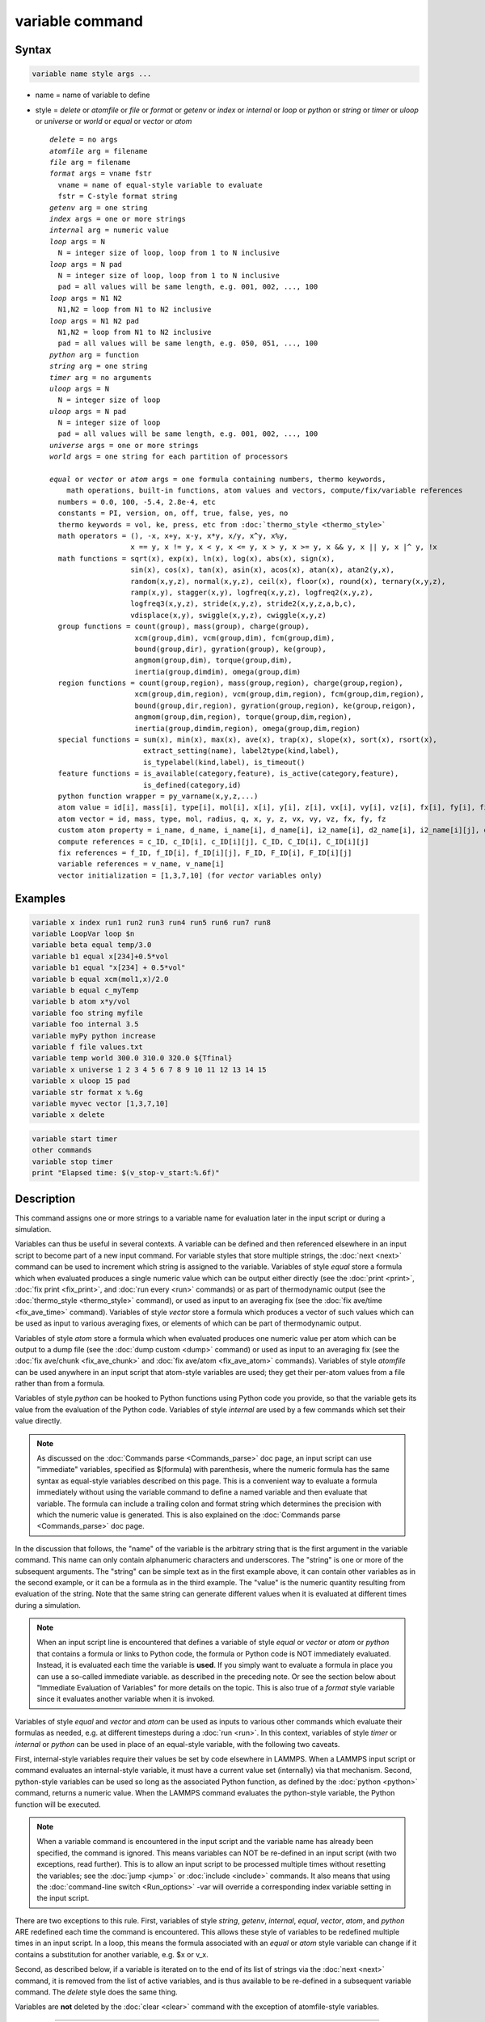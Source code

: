 .. index:: variable

variable command
================

Syntax
""""""

.. code-block:: LAMMPS

   variable name style args ...

* name = name of variable to define
* style = *delete* or *atomfile* or *file* or *format* or *getenv* or *index* or *internal* or *loop* or *python* or *string* or *timer* or *uloop* or *universe* or *world* or *equal* or *vector* or *atom*

  .. parsed-literal::

       *delete* = no args
       *atomfile* arg = filename
       *file* arg = filename
       *format* args = vname fstr
         vname = name of equal-style variable to evaluate
         fstr = C-style format string
       *getenv* arg = one string
       *index* args = one or more strings
       *internal* arg = numeric value
       *loop* args = N
         N = integer size of loop, loop from 1 to N inclusive
       *loop* args = N pad
         N = integer size of loop, loop from 1 to N inclusive
         pad = all values will be same length, e.g. 001, 002, ..., 100
       *loop* args = N1 N2
         N1,N2 = loop from N1 to N2 inclusive
       *loop* args = N1 N2 pad
         N1,N2 = loop from N1 to N2 inclusive
         pad = all values will be same length, e.g. 050, 051, ..., 100
       *python* arg = function
       *string* arg = one string
       *timer* arg = no arguments
       *uloop* args = N
         N = integer size of loop
       *uloop* args = N pad
         N = integer size of loop
         pad = all values will be same length, e.g. 001, 002, ..., 100
       *universe* args = one or more strings
       *world* args = one string for each partition of processors

       *equal* or *vector* or *atom* args = one formula containing numbers, thermo keywords,
           math operations, built-in functions, atom values and vectors, compute/fix/variable references
         numbers = 0.0, 100, -5.4, 2.8e-4, etc
         constants = PI, version, on, off, true, false, yes, no
         thermo keywords = vol, ke, press, etc from :doc:`thermo_style <thermo_style>`
         math operators = (), -x, x+y, x-y, x\*y, x/y, x\^y, x%y,
                          x == y, x != y, x < y, x <= y, x > y, x >= y, x && y, x \|\| y, x \|\^ y, !x
         math functions = sqrt(x), exp(x), ln(x), log(x), abs(x), sign(x),
                          sin(x), cos(x), tan(x), asin(x), acos(x), atan(x), atan2(y,x),
                          random(x,y,z), normal(x,y,z), ceil(x), floor(x), round(x), ternary(x,y,z),
                          ramp(x,y), stagger(x,y), logfreq(x,y,z), logfreq2(x,y,z),
                          logfreq3(x,y,z), stride(x,y,z), stride2(x,y,z,a,b,c),
                          vdisplace(x,y), swiggle(x,y,z), cwiggle(x,y,z)
         group functions = count(group), mass(group), charge(group),
                           xcm(group,dim), vcm(group,dim), fcm(group,dim),
                           bound(group,dir), gyration(group), ke(group),
                           angmom(group,dim), torque(group,dim),
                           inertia(group,dimdim), omega(group,dim)
         region functions = count(group,region), mass(group,region), charge(group,region),
                           xcm(group,dim,region), vcm(group,dim,region), fcm(group,dim,region),
                           bound(group,dir,region), gyration(group,region), ke(group,reigon),
                           angmom(group,dim,region), torque(group,dim,region),
                           inertia(group,dimdim,region), omega(group,dim,region)
         special functions = sum(x), min(x), max(x), ave(x), trap(x), slope(x), sort(x), rsort(x), \                                  gmask(x), rmask(x), grmask(x,y), next(x), is_file(name), is_os(name),
                             extract_setting(name), label2type(kind,label),
                             is_typelabel(kind,label), is_timeout()
         feature functions = is_available(category,feature), is_active(category,feature),
                             is_defined(category,id)
         python function wrapper = py_varname(x,y,z,...)
         atom value = id[i], mass[i], type[i], mol[i], x[i], y[i], z[i], vx[i], vy[i], vz[i], fx[i], fy[i], fz[i], q[i]
         atom vector = id, mass, type, mol, radius, q, x, y, z, vx, vy, vz, fx, fy, fz
         custom atom property = i_name, d_name, i_name[i], d_name[i], i2_name[i], d2_name[i], i2_name[i][j], d2_name[i][j]
         compute references = c_ID, c_ID[i], c_ID[i][j], C_ID, C_ID[i], C_ID[i][j]
         fix references = f_ID, f_ID[i], f_ID[i][j], F_ID, F_ID[i], F_ID[i][j]
         variable references = v_name, v_name[i]
         vector initialization = [1,3,7,10] (for *vector* variables only)

Examples
""""""""

.. code-block:: LAMMPS

   variable x index run1 run2 run3 run4 run5 run6 run7 run8
   variable LoopVar loop $n
   variable beta equal temp/3.0
   variable b1 equal x[234]+0.5*vol
   variable b1 equal "x[234] + 0.5*vol"
   variable b equal xcm(mol1,x)/2.0
   variable b equal c_myTemp
   variable b atom x*y/vol
   variable foo string myfile
   variable foo internal 3.5
   variable myPy python increase
   variable f file values.txt
   variable temp world 300.0 310.0 320.0 ${Tfinal}
   variable x universe 1 2 3 4 5 6 7 8 9 10 11 12 13 14 15
   variable x uloop 15 pad
   variable str format x %.6g
   variable myvec vector [1,3,7,10]
   variable x delete

.. code-block:: LAMMPS

   variable start timer
   other commands
   variable stop timer
   print "Elapsed time: $(v_stop-v_start:%.6f)"

Description
"""""""""""

This command assigns one or more strings to a variable name for
evaluation later in the input script or during a simulation.

Variables can thus be useful in several contexts.  A variable can be
defined and then referenced elsewhere in an input script to become
part of a new input command.  For variable styles that store multiple
strings, the :doc:`next <next>` command can be used to increment which
string is assigned to the variable.  Variables of style *equal* store
a formula which when evaluated produces a single numeric value which
can be output either directly (see the :doc:`print <print>`, :doc:`fix
print <fix_print>`, and :doc:`run every <run>` commands) or as part of
thermodynamic output (see the :doc:`thermo_style <thermo_style>`
command), or used as input to an averaging fix (see the :doc:`fix
ave/time <fix_ave_time>` command).  Variables of style *vector* store
a formula which produces a vector of such values which can be used as
input to various averaging fixes, or elements of which can be part of
thermodynamic output.

Variables of style *atom* store a formula which when evaluated
produces one numeric value per atom which can be output to a dump file
(see the :doc:`dump custom <dump>` command) or used as input to an
averaging fix (see the :doc:`fix ave/chunk <fix_ave_chunk>` and
:doc:`fix ave/atom <fix_ave_atom>` commands).  Variables of style
*atomfile* can be used anywhere in an input script that atom-style
variables are used; they get their per-atom values from a file rather
than from a formula.

Variables of style *python* can be hooked to Python functions using
Python code you provide, so that the variable gets its value from the
evaluation of the Python code.  Variables of style *internal* are used
by a few commands which set their value directly.

.. note::

   As discussed on the :doc:`Commands parse <Commands_parse>` doc
   page, an input script can use "immediate" variables, specified as
   $(formula) with parenthesis, where the numeric formula has the same
   syntax as equal-style variables described on this page.  This is a
   convenient way to evaluate a formula immediately without using the
   variable command to define a named variable and then evaluate that
   variable.  The formula can include a trailing colon and format
   string which determines the precision with which the numeric value
   is generated.  This is also explained on the :doc:`Commands parse
   <Commands_parse>` doc page.

In the discussion that follows, the "name" of the variable is the
arbitrary string that is the first argument in the variable command.
This name can only contain alphanumeric characters and underscores.
The "string" is one or more of the subsequent arguments.  The "string"
can be simple text as in the first example above, it can contain other
variables as in the second example, or it can be a formula as in the third
example.  The "value" is the numeric quantity resulting from
evaluation of the string.  Note that the same string can generate
different values when it is evaluated at different times during a
simulation.

.. note::

   When an input script line is encountered that defines a variable of
   style *equal* or *vector* or *atom* or *python* that contains a
   formula or links to Python code, the formula or Python code is NOT
   immediately evaluated.  Instead, it is evaluated each time the
   variable is **used**.  If you simply want to evaluate a formula in
   place you can use a so-called immediate variable. as described in
   the preceding note.  Or see the section below about "Immediate
   Evaluation of Variables" for more details on the topic.  This is
   also true of a *format* style variable since it evaluates another
   variable when it is invoked.

Variables of style *equal* and *vector* and *atom* can be used as
inputs to various other commands which evaluate their formulas as
needed, e.g. at different timesteps during a :doc:`run <run>`.  In
this context, variables of style *timer* or *internal* or *python* can
be used in place of an equal-style variable, with the following two
caveats.

First, internal-style variables require their values be set by code
elsewhere in LAMMPS.  When a LAMMPS input script or command evaluates
an internal-style variable, it must have a current value set
(internally) via that mechanism.  Second, python-style variables can
be used so long as the associated Python function, as defined by the
:doc:`python <python>` command, returns a numeric value.  When the
LAMMPS command evaluates the python-style variable, the Python
function will be executed.

.. note::

   When a variable command is encountered in the input script and
   the variable name has already been specified, the command is ignored.
   This means variables can NOT be re-defined in an input script (with
   two exceptions, read further).  This is to allow an input script to be
   processed multiple times without resetting the variables; see the
   :doc:`jump <jump>` or :doc:`include <include>` commands.  It also means
   that using the :doc:`command-line switch <Run_options>` -var will
   override a corresponding index variable setting in the input script.

There are two exceptions to this rule.  First, variables of style
*string*, *getenv*, *internal*, *equal*, *vector*, *atom*, and
*python* ARE redefined each time the command is encountered.  This
allows these style of variables to be redefined multiple times in an
input script.  In a loop, this means the formula associated with an
*equal* or *atom* style variable can change if it contains a
substitution for another variable, e.g. $x or v_x.

Second, as described below, if a variable is iterated on to the end of
its list of strings via the :doc:`next <next>` command, it is removed
from the list of active variables, and is thus available to be
re-defined in a subsequent variable command.  The *delete* style does
the same thing.

Variables are **not** deleted by the :doc:`clear <clear>` command with
the exception of atomfile-style variables.

----------

The :doc:`Commands parse <Commands_parse>` page explains how
occurrences of a variable name in an input script line are replaced by
the variable's string.  The variable name can be referenced as $x if
the name "x" is a single character, or as ${LoopVar} if the name
"LoopVar" is one or more characters.

As described below, for variable styles *index*, *loop*, *file*,
*universe*, and *uloop*, which string is assigned to a variable can be
incremented via the :doc:`next <next>` command.  When there are no more
strings to assign, the variable is exhausted and a flag is set that
causes the next :doc:`jump <jump>` command encountered in the input
script to be skipped.  This enables the construction of simple loops
in the input script that are iterated over and then exited from.

As explained above, an exhausted variable can be re-used in an input
script.  The *delete* style also removes the variable, the same as if
it were exhausted, allowing it to be redefined later in the input
script or when the input script is looped over.  This can be useful
when breaking out of a loop via the :doc:`if <if>` and :doc:`jump <jump>`
commands before the variable would become exhausted.  For example,

.. code-block:: LAMMPS

   label       loop
   variable    a loop 5
   print       "A = $a"
   if          "$a > 2" then "jump in.script break"
   next        a
   jump        in.script loop
   label       break
   variable    a delete

----------

The next sections describe in how all the various variable styles are
defined and what they store.  The styles are listed alphabetically,
except for the *equal* and *vector* and *atom* styles, which are
explained together after all the others.

Many of the styles store one or more strings.  Note that a single
string can contain spaces (multiple words), if it is enclosed in
quotes in the variable command.  When the variable is substituted for
in another input script command, its returned string will then be
interpreted as multiple arguments in the expanded command.

----------

For the *atomfile* style, a filename is provided which contains one or
more sets of values, to assign on a per-atom basis to the variable.
The format of the file is described below.

When an atomfile-style variable is defined, the file is opened and the
first set of per-atom values are read and stored with the variable.
This means the variable can then be evaluated as many times as desired
and will return those values.  There are two ways to cause the next
set of per-atom values from the file to be read: use the
:doc:`next <next>` command or the next() function in an atom-style
variable, as discussed below.  Unlike most variable styles, which
remain defined, atomfile-style variables are **deleted** during a
:doc:`clear <clear>` command.

The rules for formatting the file are as follows.  Each time a set of
per-atom values is read, a non-blank line is searched for in the file.
The file is read line by line but only up to 254 characters are used.
The rest are ignored.  A comment character "#" can be used anywhere
on a line and all text following and the "#" character are ignored;
text starting with the comment character is stripped.  Blank lines
are skipped.  The first non-blank line is expected to contain a single
integer number as the count *N* of per-atom lines to follow.  *N* can
be the total number of atoms in the system or less, indicating that data
for a subset is read.  The next N lines must consist of two numbers,
the atom-ID of the atom for which a value is set followed by a floating
point number with the value.  The atom-IDs may be listed in any order.

.. note::

   Every time a set of per-atom lines is read, the value of the atomfile
   variable for **all** atoms is first initialized to 0.0.  Thus values
   for atoms whose ID do not appear in the set in the file will remain
   at 0.0.

Below is a small example for the atomfile variable file format:

 .. parsed-literal::

   # first set
   4
   # atom-ID value
   3 1
   4 -4
   1 0.5
   2 -0.5

   # second set
   2

   2  1.0
   4 -1.0

----------

For the *file* style, a filename is provided which contains a list of
strings to assign to the variable, one per line.  The strings can be
numeric values if desired.  See the discussion of the next() function
below for equal-style variables, which will convert the string of a
file-style variable into a numeric value in a formula.

When a file-style variable is defined, the file is opened and the
string on the first line is read and stored with the variable.  This
means the variable can then be evaluated as many times as desired and
will return that string.  There are two ways to cause the next string
from the file to be read: use the :doc:`next <next>` command or the
next() function in an equal- or atom-style variable, as discussed
below.

The rules for formatting the file are as follows.  A comment character
"#" can be used anywhere on a line; text starting with the comment
character is stripped.  Blank lines are skipped.  The first "word" of
a non-blank line, delimited by white-space, is the "string" assigned
to the variable.

----------

For the *format* style, an equal-style or compatible variable is
specified along with a C-style format string, e.g. "%f" or "%.10g",
which must be appropriate for formatting a double-precision
floating-point value and may not have extra characters.  The default
format is "%.15g".  This variable style allows an equal-style variable
to be formatted precisely when it is evaluated.

Note that if you simply wish to print a variable value with desired
precision to the screen or logfile via the :doc:`print <print>` or
:doc:`fix print <fix_print>` commands, you can also do this by
specifying an "immediate" variable with a trailing colon and format
string, as part of the string argument of those commands.  This is
explained on the :doc:`Commands parse <Commands_parse>` doc page.

----------

For the *getenv* style, a single string is assigned to the variable
which should be the name of an environment variable.  When the
variable is evaluated, it returns the value of the environment
variable, or an empty string if it not defined.  This style of
variable can be used to adapt the behavior of LAMMPS input scripts via
environment variable settings, or to retrieve information that has
been previously stored with the :doc:`shell putenv <shell>` command.
Note that because environment variable settings are stored by the
operating systems, they persist even if the corresponding *getenv*
style variable is deleted, and also are set for sub-shells executed
by the :doc:`shell <shell>` command.

----------

For the *index* style, one or more strings are specified.  Initially,
the first string is assigned to the variable.  Each time a
:doc:`next <next>` command is used with the variable name, the next
string is assigned.  All processors assign the same string to the
variable.

Index-style variables with a single string value can also be set by
using the :doc:`command-line switch -var <Run_options>`.

----------

For the *internal* style a numeric value is provided.  This value will
be assigned to the variable until a LAMMPS command sets it to a new
value.  There are currently only two LAMMPS commands that require
*internal* variables as inputs, because they reset them:
:doc:`create_atoms <create_atoms>` and :doc:`fix controller
<fix_controller>`.  As mentioned above, an internal-style variable can
be used in place of an equal-style variable anywhere else in an input
script, e.g. as an argument to another command that allows for
equal-style variables.

----------

The *loop* style is identical to the *index* style except that the
strings are the integers from 1 to N inclusive, if only one argument N
is specified.  This allows generation of a long list of runs
(e.g. 1000) without having to list N strings in the input script.
Initially, the string "1" is assigned to the variable.  Each time a
:doc:`next <next>` command is used with the variable name, the next
string ("2", "3", etc) is assigned.  All processors assign the same
string to the variable.  The *loop* style can also be specified with
two arguments N1 and N2.  In this case the loop runs from N1 to N2
inclusive, and the string N1 is initially assigned to the variable.
N1 <= N2 and N2 >= 0 is required.

----------

For the *python* style a Python function name is provided.  This needs
to match a function name specified in a :doc:`python <python>` command
which returns a value to this variable as defined by its *return*
keyword.  For example these two commands would be self-consistent:

.. code-block:: LAMMPS

   variable foo python myMultiply
   python myMultiply return v_foo format f file funcs.py

The two commands can appear in either order so long as both are
specified before the Python function is invoked for the first time.

Each time the variable is evaluated, the associated Python function is
invoked, and the value it returns is also returned by the variable.
Since the Python function can use other LAMMPS variables as input, or
query interal LAMMPS quantities to perform its computation, this means
the variable can return a different value each time it is evaluated.

The type of value stored in the variable is determined by the *format*
keyword of the :doc:`python <python>` command.  It can be an integer
(i), floating point (f), or string (s) value.  As mentioned above, if
it is a numeric value (integer or floating point), then the
python-style variable can be used in place of an equal-style variable
anywhere in an input script, e.g. as an argument to another command
that allows for equal-style variables.

A python-style variable can also be used within the formula for an
equal-style or atom-style formula with the syntax
py_varname(arg1,arg2,...) as explained below for variable formulas.
When used in an atom-style formula, it can the variable can be invoked
once per atom using arguments specific to each atom.  The resulting
values in the atom-style variable can thus be calculated by Python
code.

----------

For the *string* style, a single string is assigned to the variable.
Two differences between this style and using the *index* style exist:
a variable with *string* style can be redefined, e.g. by another command later
in the input script, or if the script is read again in a loop. The other
difference is that *string* performs variable substitution even if the
string parameter is quoted.

----------

The *uloop* style is identical to the *universe* style except that the
strings are the integers from 1 to N.  This allows generation of long
list of runs (e.g. 1000) without having to list N strings in the input
script.

----------

For the *universe* style, one or more strings are specified.  There
must be at least as many strings as there are processor partitions or
"worlds".  LAMMPS can be run with multiple partitions via the
:doc:`-partition command-line switch <Run_options>`.  This variable
command initially assigns one string to each world.  When a
:doc:`next <next>` command is encountered using this variable, the first
processor partition to encounter it, is assigned the next available
string.  This continues until all the variable strings are consumed.
Thus, this command can be used to run 50 simulations on 8 processor
partitions.  The simulations will be run one after the other on
whatever partition becomes available, until they are all finished.
Universe-style variables are incremented using the files
"tmp.lammps.variable" and "tmp.lammps.variable.lock" which you will
see in your directory during such a LAMMPS run.

----------

For the *world* style, one or more strings are specified.  There must
be one string for each processor partition or "world".  LAMMPS can be
run with multiple partitions via the :doc:`-partition command-line
switch <Run_options>`.  This variable command assigns one string to
each world.  All processors in the world are assigned the same string.
The next command cannot be used with equal-style variables, since
there is only one value per world.  This style of variable is useful
when you wish to run different simulations on different partitions, or
when performing a parallel tempering simulation (see the :doc:`temper
<temper>` command), to assign different temperatures to different
partitions.

----------

For the *equal* and *vector* and *atom* styles, a single string is
specified which represents a formula that will be evaluated afresh
each time the variable is used.  If you want spaces in the string,
enclose it in double quotes so the parser will treat it as a single
argument.  For *equal*\ -style variables the formula computes a scalar
quantity, which becomes the value of the variable whenever it is
evaluated.  For *vector*\ -style variables the formula must compute a
vector of quantities, which becomes the value of the variable whenever
it is evaluated.  The calculated vector can be of length one, but it
cannot be a simple scalar value like that produced by an equal-style
compute.  I.e. the formula for a vector-style variable must have at
least one quantity in it that refers to a global vector produced by a
compute, fix, or other vector-style variable.  For *atom*\ -style
variables the formula computes one quantity for each atom whenever it
is evaluated.

Note that *equal*, *vector*, and *atom* variables can produce
different values at different stages of the input script or at
different times during a run.  For example, if an *equal* variable is
used in a :doc:`fix print <fix_print>` command, different values could
be printed each timestep it was invoked.  If you want a variable to be
evaluated immediately, so that the result is stored by the variable
instead of the string, see the section below on "Immediate Evaluation
of Variables".

The next command cannot be used with *equal* or *vector* or *atom*
style variables, since there is only one string.

The formula for an *equal*, *vector*, or *atom* variable can contain a
variety of quantities.  The syntax for each kind of quantity is
simple, but multiple quantities can be nested and combined in various
ways to build up formulas of arbitrary complexity.  For example, this
is a valid (though strange) variable formula:

.. code-block:: LAMMPS

   variable x equal "pe + c_MyTemp / vol^(1/3)"

Specifically, a formula can contain numbers, constants, thermo
keywords, math operators, math functions, group functions, region
functions, special functions, feature functions, python function
wrappers, atom values, atom vectors, custom atom properties, compute
references, fix references, and references to other variables.

+------------------------+------------------------------------------------------------------------------------------------------------------------------------------------------------------------------------------------------------------------------------------------------------------------------------------------------------------------------------------------------------+
| Number                 | 0.2, 100, 1.0e20, -15.4, etc                                                                                                                                                                                                                                                                                                                               |
+------------------------+------------------------------------------------------------------------------------------------------------------------------------------------------------------------------------------------------------------------------------------------------------------------------------------------------------------------------------------------------------+
| Constant               | PI, version, on, off, true, false, yes, no                                                                                                                                                                                                                                                                                                                 |
+------------------------+------------------------------------------------------------------------------------------------------------------------------------------------------------------------------------------------------------------------------------------------------------------------------------------------------------------------------------------------------------+
| Thermo keywords        | vol, pe, ebond, etc                                                                                                                                                                                                                                                                                                                                        |
+------------------------+------------------------------------------------------------------------------------------------------------------------------------------------------------------------------------------------------------------------------------------------------------------------------------------------------------------------------------------------------------+
| Math operators         | (), -x, x+y, x-y, x\*y, x/y, x\^y, x%y, x == y, x != y, x < y, x <= y, x > y, x >= y, x && y, x \|\| y, x \|\^ y, !x                                                                                                                                                                                                                                       |
+------------------------+------------------------------------------------------------------------------------------------------------------------------------------------------------------------------------------------------------------------------------------------------------------------------------------------------------------------------------------------------------+
| Math functions         | sqrt(x), exp(x), ln(x), log(x), abs(x), sign(x), sin(x), cos(x), tan(x), asin(x), acos(x), atan(x), atan2(y,x), random(x,y,z), normal(x,y,z), ceil(x), floor(x), round(x), ternary(x,y,z), ramp(x,y), stagger(x,y), logfreq(x,y,z), logfreq2(x,y,z), logfreq3(x,y,z), stride(x,y,z), stride2(x,y,z,a,b,c), vdisplace(x,y), swiggle(x,y,z), cwiggle(x,y,z)  |
+------------------------+------------------------------------------------------------------------------------------------------------------------------------------------------------------------------------------------------------------------------------------------------------------------------------------------------------------------------------------------------------+
| Group functions        | count(ID), mass(ID), charge(ID), xcm(ID,dim), vcm(ID,dim), fcm(ID,dim), bound(ID,dir), gyration(ID), ke(ID), angmom(ID,dim), torque(ID,dim), inertia(ID,dimdim), omega(ID,dim)                                                                                                                                                                             |
+------------------------+------------------------------------------------------------------------------------------------------------------------------------------------------------------------------------------------------------------------------------------------------------------------------------------------------------------------------------------------------------+
| Region functions       | count(ID,IDR), mass(ID,IDR), charge(ID,IDR), xcm(ID,dim,IDR), vcm(ID,dim,IDR), fcm(ID,dim,IDR), bound(ID,dir,IDR), gyration(ID,IDR), ke(ID,IDR), angmom(ID,dim,IDR), torque(ID,dim,IDR), inertia(ID,dimdim,IDR), omega(ID,dim,IDR)                                                                                                                         |
+------------------------+------------------------------------------------------------------------------------------------------------------------------------------------------------------------------------------------------------------------------------------------------------------------------------------------------------------------------------------------------------+
| Special functions      | sum(x), min(x), max(x), ave(x), trap(x), slope(x), sort(x), rsort(x), gmask(x), rmask(x), grmask(x,y), next(x), is_file(name), is_os(name), extract_setting(name), label2type(kind,label), is_typelabel(kind,label), is_timeout()                                                                                                                          |
+------------------------+------------------------------------------------------------------------------------------------------------------------------------------------------------------------------------------------------------------------------------------------------------------------------------------------------------------------------------------------------------+
| Feature functions      | is_available(category,feature), is_active(category,feature), is_defined(category,id)                                                                                                                                                                                                                                                                       |
+------------------------+------------------------------------------------------------------------------------------------------------------------------------------------------------------------------------------------------------------------------------------------------------------------------------------------------------------------------------------------------------+
| Python func wrappers   | py_varname(x,y,z,...)                                                                                                                                                                                                                                                                                                                                      |
+------------------------+------------------------------------------------------------------------------------------------------------------------------------------------------------------------------------------------------------------------------------------------------------------------------------------------------------------------------------------------------------+
| Atom values            | id[i], mass[i], type[i], mol[i], x[i], y[i], z[i], vx[i], vy[i], vz[i], fx[i], fy[i], fz[i], q[i]                                                                                                                                                                                                                                                          |
+------------------------+------------------------------------------------------------------------------------------------------------------------------------------------------------------------------------------------------------------------------------------------------------------------------------------------------------------------------------------------------------+
| Atom vectors           | id, mass, type, mol, x, y, z, vx, vy, vz, fx, fy, fz, q                                                                                                                                                                                                                                                                                                    |
+------------------------+------------------------------------------------------------------------------------------------------------------------------------------------------------------------------------------------------------------------------------------------------------------------------------------------------------------------------------------------------------+
| Custom atom properties | i_name, d_name, i_name[i], d_name[i], i2_name[i], d2_name[i], i2_name[i][j], d_name[i][j]                                                                                                                                                                                                                                                                  |
+------------------------+------------------------------------------------------------------------------------------------------------------------------------------------------------------------------------------------------------------------------------------------------------------------------------------------------------------------------------------------------------+
| Compute references     | c_ID, c_ID[i], c_ID[i][j], C_ID, C_ID[i]                                                                                                                                                                                                                                                                                                                   |
+------------------------+------------------------------------------------------------------------------------------------------------------------------------------------------------------------------------------------------------------------------------------------------------------------------------------------------------------------------------------------------------+
| Fix references         | f_ID, f_ID[i], f_ID[i][j], F_ID, F_ID[i]                                                                                                                                                                                                                                                                                                                   |
+------------------------+------------------------------------------------------------------------------------------------------------------------------------------------------------------------------------------------------------------------------------------------------------------------------------------------------------------------------------------------------------+
| Other variables        | v_name, v_name[i]                                                                                                                                                                                                                                                                                                                                          |
+------------------------+------------------------------------------------------------------------------------------------------------------------------------------------------------------------------------------------------------------------------------------------------------------------------------------------------------------------------------------------------------+

Most of the formula elements produce a scalar value.  Some produce a
global or per-atom vector of values.  Global vectors can be produced
by computes or fixes or by other vector-style variables.  Per-atom
vectors are produced by atom vectors, computes or fixes which output a
per-atom vector or array, and variables that are atom-style variables.
Math functions that operate on scalar values produce a scalar value;
math function that operate on global or per-atom vectors do so
element-by-element and produce a global or per-atom vector.

A formula for equal-style variables cannot use any formula element
that produces a global or per-atom vector.  A formula for a
vector-style variable can use formula elements that produce either a
scalar value or a global vector value, but cannot use a formula
element that produces a per-atom vector.  A formula for an atom-style
variable can use formula elements that produce either a scalar value
or a per-atom vector, but not one that produces a global vector.

Atom-style variables are evaluated by other commands that define a
:doc:`group <group>` on which they operate, e.g. a :doc:`dump <dump>`
or :doc:`compute <compute>` or :doc:`fix <fix>` command.  When they
invoke the atom-style variable, only atoms in the group are included
in the formula evaluation.  The variable evaluates to 0.0 for atoms
not in the group.

----------

Numbers, constants, and thermo keywords
---------------------------------------

Numbers can contain digits, scientific notation
(3.0e20,3.0e-20,3.0E20,3.0E-20), and leading minus signs.

Constants are set at compile time and cannot be changed. *PI* will
return the number 3.14159265358979323846; *on*, *true* or *yes* will
return 1.0; *off*, *false* or *no* will return 0.0; *version* will
return a numeric version code of the current LAMMPS version (e.g.
version 2 Sep 2015 will return the number 20150902). The corresponding
value for newer versions of LAMMPS will be larger, for older versions
of LAMMPS will be smaller. This can be used to have input scripts
adapt automatically to LAMMPS versions, when non-backwards compatible
syntax changes are introduced. Here is an illustrative example (which
will not work, since the *version* has been introduced more recently):

.. code-block:: LAMMPS

   if $(version<20140513) then "communicate vel yes" else "comm_modify vel yes"

The thermo keywords allowed in a formula are those defined by the
:doc:`thermo_style custom <thermo_style>` command.  Thermo keywords
that require a :doc:`compute <compute>` to calculate their values such
as "temp" or "press", use computes stored and invoked by the
:doc:`thermo_style <thermo_style>` command.  This means that you can
only use those keywords in a variable if the style you are using with
the thermo_style command (and the thermo keywords associated with that
style) also define and use the needed compute.  Note that some thermo
keywords use a compute indirectly to calculate their value (e.g. the
enthalpy keyword uses temp, pe, and pressure).  If a variable is
evaluated directly in an input script (not during a run), then the
values accessed by the thermo keyword must be current.  See the
discussion below about "Variable Accuracy".

----------

Math Operators
--------------

Math operators are written in the usual way, where the "x" and "y" in
the examples can themselves be arbitrarily complex formulas, as in the
examples above.  In this syntax, "x" and "y" can be scalar values or
per-atom vectors.  For example, "ke/natoms" is the division of two
scalars, where "vy+vz" is the element-by-element sum of two per-atom
vectors of y and z velocities.

Operators are evaluated left to right and have the usual C-style
precedence: unary minus and unary logical NOT operator "!" have the
highest precedence, exponentiation "\^" is next; multiplication and
division and the modulo operator "%" are next; addition and
subtraction are next; the 4 relational operators "<", "<=", ">", and
">=" are next; the two remaining relational operators "==" and "!="
are next; then the logical AND operator "&&"; and finally the logical
OR operator "||" and logical XOR (exclusive or) operator "\|^" have the
lowest precedence.  Parenthesis can be used to group one or more
portions of a formula and/or enforce a different order of evaluation
than what would occur with the default precedence.

.. note::

   Because a unary minus is higher precedence than exponentiation,
   the formula "-2\^2" will evaluate to 4, not -4.  This convention is
   compatible with some programming languages, but not others.  As
   mentioned, this behavior can be easily overridden with parenthesis;
   the formula "-(2\^2)" will evaluate to -4.

The 6 relational operators return either a 1.0 or 0.0 depending on
whether the relationship between x and y is TRUE or FALSE.  For
example the expression x<10.0 in an atom-style variable formula will
return 1.0 for all atoms whose x-coordinate is less than 10.0, and 0.0
for the others.  The logical AND operator will return 1.0 if both its
arguments are non-zero, else it returns 0.0.  The logical OR operator
will return 1.0 if either of its arguments is non-zero, else it
returns 0.0.  The logical XOR operator will return 1.0 if one of its
arguments is zero and the other non-zero, else it returns 0.0.  The
logical NOT operator returns 1.0 if its argument is 0.0, else it
returns 0.0.

These relational and logical operators can be used as a masking or
selection operation in a formula.  For example, the number of atoms
whose properties satisfy one or more criteria could be calculated by
taking the returned per-atom vector of ones and zeroes and passing it
to the :doc:`compute reduce <compute_reduce>` command.

----------

Math Functions
--------------

Math functions are specified as keywords followed by one or more
parenthesized arguments "x", "y", "z", each of which can themselves be
arbitrarily complex formulas.  In this syntax, the arguments can
represent scalar values or global vectors or per-atom vectors.  In the
latter case, the math operation is performed on each element of the
vector.  For example, "sqrt(natoms)" is the sqrt() of a scalar, where
"sqrt(y\*z)" yields a per-atom vector with each element being the
sqrt() of the product of one atom's y and z coordinates.

Most of the math functions perform obvious operations.  The ln() is
the natural log; log() is the base 10 log.

.. versionadded:: 4Feb2025

The sign(x) function returns 1.0 if the value is greater than or equal
to 0.0, and -1.0 otherwise.

The random(x,y,z) function takes 3 arguments: x = lo, y = hi, and z =
seed.  It generates a uniform random number between lo and hi.  The
normal(x,y,z) function also takes 3 arguments: x = mu, y = sigma, and
z = seed.  It generates a Gaussian variate centered on mu with
variance sigma\^2.  In both cases the seed is used the first time the
internal random number generator is invoked, to initialize it.  For
equal-style and vector-style variables, every processor uses the same
seed so that they each generate the same sequence of random numbers.
For atom-style variables, a unique seed is created for each processor,
based on the specified seed.  This effectively generates a different
random number for each atom being looped over in the atom-style
variable.

.. note::

   Internally, there is just one random number generator for all
   equal-style and vector-style variables and another one for all
   atom-style variables.  If you define multiple variables (of each
   style) which use the random() or normal() math functions, then the
   internal random number generators will only be initialized once, which
   means only one of the specified seeds will determine the sequence of
   generated random numbers.

The ceil(), floor(), and round() functions are those in the C math
library.  Ceil() is the smallest integer not less than its argument.
Floor() if the largest integer not greater than its argument.  Round()
is the nearest integer to its argument.

.. versionadded:: 7Feb2024

The ternary(x,y,z) function is the equivalent of the ternary operator
(? and :) in C or C++.  It takes 3 arguments.  The first argument is a
conditional.  The result of the function is y if x evaluates to true
(non-zero).  The result is z if x evaluates to false (zero).

The ramp(x,y) function uses the current timestep to generate a value
linearly interpolated between the specified x,y values over the course
of a run, according to this formula:

.. parsed-literal::

   value = x + (y-x) \* (timestep-startstep) / (stopstep-startstep)

The run begins on startstep and ends on stopstep.  Startstep and
stopstep can span multiple runs, using the *start* and *stop* keywords
of the :doc:`run <run>` command.  See the :doc:`run <run>` command for
details of how to do this.  If called in between runs or during a
:doc:`run 0 <run>` command, the ramp(x,y) function will return the
value of x.

The stagger(x,y) function uses the current timestep to generate a new
timestep.  X,y > 0 and x > y are required.  The generated timesteps
increase in a staggered fashion, as the sequence
x,x+y,2x,2x+y,3x,3x+y,etc.  For any current timestep, the next
timestep in the sequence is returned.  Thus if stagger(1000,100) is
used in a variable by the :doc:`dump_modify every <dump_modify>`
command, it will generate the sequence of output timesteps:

.. parsed-literal::

   100,1000,1100,2000,2100,3000,etc

The logfreq(x,y,z) function uses the current timestep to generate a
new timestep.  X,y,z > 0 and y < z are required.  The generated
timesteps are on a base-z logarithmic scale, starting with x, and the
y value is how many of the z-1 possible timesteps within one
logarithmic interval are generated.  I.e. the timesteps follow the
sequence
x,2x,3x,...y\*x,x\*z,2x\*z,3x\*z,...y\*x\*z,x\*z\^2,2x\*z\^2,etc.  For
any current timestep, the next timestep in the sequence is returned.
Thus if logfreq(100,4,10) is used in a variable by the
:doc:`dump_modify every <dump_modify>` command, it will generate this
sequence of output timesteps:

.. parsed-literal::

   100,200,300,400,1000,2000,3000,4000,10000,20000,etc

The logfreq2(x,y,z) function is similar to logfreq, except a single
logarithmic interval is divided into y equally-spaced timesteps and
all of them are output.  Y < z is not required.  Thus, if
logfreq2(100,18,10) is used in a variable by the :doc:`dump_modify
every <dump_modify>` command, then the interval between 100 and 1000
is divided as 900/18 = 50 steps, and it will generate the sequence of
output timesteps:

.. parsed-literal::

   100,150,200,...950,1000,1500,2000,...9500,10000,15000,etc

The logfreq3(x,y,z) function generates y points between x and z (inclusive),
that are separated by a multiplicative ratio: (z/x)\^(1/(y-1)). Constraints
are: x,z > 0, y > 1, z-x >= y-1. For eg., if logfreq3(10,25,1000) is used in
a variable by the :doc:`fix print <fix_print>` command, then the interval
between 10 and 1000 is divided into 24 parts with a multiplicative
separation of ~1.21, and it will generate the following sequence of output
timesteps:

.. parsed-literal::

   10, 13, 15, 18, 22, 27, 32,...384, 465, 563, 682, 826, 1000

The stride(x,y,z) function uses the current timestep to generate a new
timestep.  X,y >= 0 and z > 0 and x <= y are required.  The generated
timesteps increase in increments of z, from x to y, i.e. it generates
the sequence x,x+z,x+2z,...,y.  If y-x is not a multiple of z, then
similar to the way a for loop operates, the last value will be one
that does not exceed y.  For any current timestep, the next timestep
in the sequence is returned.  Thus if stride(1000,2000,100) is used
in a variable by the :doc:`dump_modify every <dump_modify>` command, it
will generate the sequence of output timesteps:

.. parsed-literal::

   1000,1100,1200, ... ,1900,2000

The stride2(x,y,z,a,b,c) function is similar to the stride() function
except it generates two sets of strided timesteps, one at a coarser
level and one at a finer level.  Thus it is useful for debugging,
e.g. to produce output every timestep at the point in simulation when
a problem occurs.  X,y >= 0 and z > 0 and x <= y are required, as are
a,b >= 0 and c > 0 and a < b.  Also, a >= x and b <= y are required so
that the second stride is inside the first.  The generated timesteps
increase in increments of z, starting at x, until a is reached.  At
that point the timestep increases in increments of c, from a to b,
then after b, increments by z are resumed until y is reached.  For any
current timestep, the next timestep in the sequence is returned.  Thus
if stride2(1000,2000,100,1350,1360,1) is used in a variable by the
:doc:`dump_modify every <dump_modify>` command, it will generate the
sequence of output timesteps:

.. parsed-literal::

   1000,1100,1200,1300,1350,1351,1352, ... 1359,1360,1400,1500, ... ,2000

The vdisplace(x,y) function takes 2 arguments: x = value0 and y =
velocity, and uses the elapsed time to change the value by a linear
displacement due to the applied velocity over the course of a run,
according to this formula:

.. parsed-literal::

   value = value0 + velocity\*(timestep-startstep)\*dt

where dt = the timestep size.

The run begins on startstep.  Startstep can span multiple runs, using
the *start* keyword of the :doc:`run <run>` command.  See the :doc:`run
<run>` command for details of how to do this.  Note that the
:doc:`thermo_style <thermo_style>` keyword elaplong = timestep-startstep.
If used between runs this function will return
the value according to the end of the last run or the value of x if
used before *any* runs.  This function assumes the length of the time
step does not change and thus may not be used in combination with
:doc:`fix dt/reset <fix_dt_reset>`.

The swiggle(x,y,z) and cwiggle(x,y,z) functions each take 3 arguments:
x = value0, y = amplitude, z = period.  They use the elapsed time to
oscillate the value by a sin() or cos() function over the course of a
run, according to one of these formulas, where omega = 2 PI / period:

.. parsed-literal::

   value = value0 + Amplitude \* sin(omega\*(timestep-startstep)\*dt)
   value = value0 + Amplitude \* (1 - cos(omega\*(timestep-startstep)\*dt))

where dt = the timestep size.

The run begins on startstep.  Startstep can span multiple runs, using
the *start* keyword of the :doc:`run <run>` command.  See the :doc:`run
<run>` command for details of how to do this.  Note that the
:doc:`thermo_style <thermo_style>` keyword elaplong = timestep-startstep.
If used between runs these functions will return
the value according to the end of the last run or the value of x if
used before *any* runs.  These functions assume the length of the time
step does not change and thus may not be used in combination with
:doc:`fix dt/reset <fix_dt_reset>`.

----------

Group and Region Functions
--------------------------

Group functions are specified as keywords followed by one or two
parenthesized arguments.  The first argument *ID* is the group-ID.
The *dim* argument, if it exists, is *x* or *y* or *z*\ .  The *dir*
argument, if it exists, is *xmin*, *xmax*, *ymin*, *ymax*, *zmin*, or
*zmax*\ .  The *dimdim* argument, if it exists, is *xx* or *yy* or *zz*
or *xy* or *yz* or *xz*\ .

The group function count() is the number of atoms in the group.  The
group functions mass() and charge() are the total mass and charge of
the group.  Xcm() and vcm() return components of the position and
velocity of the center of mass of the group.  Fcm() returns a
component of the total force on the group of atoms.  Bound() returns
the min/max of a particular coordinate for all atoms in the group.
Gyration() computes the radius-of-gyration of the group of atoms.  See
the :doc:`compute gyration <compute_gyration>` command for a definition
of the formula.  Angmom() returns components of the angular momentum
of the group of atoms around its center of mass.  Torque() returns
components of the torque on the group of atoms around its center of
mass, based on current forces on the atoms.  Inertia() returns one of
6 components of the symmetric inertia tensor of the group of atoms
around its center of mass, ordered as Ixx,Iyy,Izz,Ixy,Iyz,Ixz.
Omega() returns components of the angular velocity of the group of
atoms around its center of mass.

Region functions are specified exactly the same way as group functions
except they take an extra final argument *IDR* which is the region ID.
The function is computed for all atoms that are in both the group and
the region.  If the group is "all", then the only criteria for atom
inclusion is that it be in the region.

----------

Special Functions
-----------------

Special functions take specific kinds of arguments, meaning their
arguments cannot be formulas themselves.

The sum(x), min(x), max(x), ave(x), trap(x), slope(x), sort(x), and
rsort(x) functions each take 1 argument which is of the form "c_ID" or
"c_ID[N]" or "f_ID" or "f_ID[N]" or "v_name".  The first two are
computes and the second two are fixes; the ID in the reference should be
replaced by the ID of a compute or fix defined elsewhere in the input
script.  The compute or fix must produce either a global vector or
array.  If it produces a global vector, then the notation without "[N]"
should be used.  If it produces a global array, then the notation with
"[N]" should be used, where N is an integer, to specify which column of
the global array is being referenced.  The last form of argument
"v_name" is for a vector-style variable where "name" is replaced by the
name of the variable.

The sum(x), min(x), max(x), ave(x), trap(x), and slope(x) functions
operate on a global vector of inputs and reduce it to a single scalar
value.  This is analogous to the operation of the :doc:`compute reduce
<compute_reduce>` command, which performs similar operations on per-atom
and local vectors.

The sort(x) and rsort(x) functions operate on a global vector of inputs
and return a global vector of the same length.

The sum() function calculates the sum of all the vector elements.  The
min() and max() functions find the minimum and maximum element
respectively.  The ave() function is the same as sum() except that it
divides the result by the length of the vector.

The trap() function is the same as sum() except the first and last
elements are multiplied by a weighting factor of 1/2 when performing
the sum.  This effectively implements an integration via the
trapezoidal rule on the global vector of data.  I.e. consider a set of
points, equally spaced by 1 in their x coordinate: (1,V1), (2,V2),
..., (N,VN), where the Vi are the values in the global vector of
length N.  The integral from 1 to N of these points is trap().  When
appropriately normalized by the timestep size, this function is useful
for calculating integrals of time-series data, like that generated by
the :doc:`fix ave/correlate <fix_ave_correlate>` command.

The slope() function uses linear regression to fit a line to the set
of points, equally spaced by 1 in their x coordinate: (1,V1), (2,V2),
..., (N,VN), where the Vi are the values in the global vector of
length N.  The returned value is the slope of the line.  If the line
has a single point or is vertical, it returns 1.0e20.

.. versionadded:: 27June2024

The sort(x) and rsort(x) functions sort the data of the input vector by
their numeric value: sort(x) sorts in ascending order, rsort(x) sorts
in descending order.

The gmask(x) function takes 1 argument which is a group ID.  It
can only be used in atom-style variables.  It returns a 1 for
atoms that are in the group, and a 0 for atoms that are not.

The rmask(x) function takes 1 argument which is a region ID.  It can
only be used in atom-style variables.  It returns a 1 for atoms that
are in the geometric region, and a 0 for atoms that are not.

The grmask(x,y) function takes 2 arguments.  The first is a group ID,
and the second is a region ID.  It can only be used in atom-style
variables.  It returns a 1 for atoms that are in both the group and
region, and a 0 for atoms that are not in both.

The next(x) function takes 1 argument which is a variable ID (not
"v_foo", just "foo").  It must be for a file-style or atomfile-style
variable.  Each time the next() function is invoked (i.e. each time
the equal-style or atom-style variable is evaluated), the following
steps occur.

For file-style variables, the current string value stored by the
file-style variable is converted to a numeric value and returned by
the function.  And the next string value in the file is read and
stored.  Note that if the line previously read from the file was not a
numeric string, then it will typically evaluate to 0.0, which is
likely not what you want.

For atomfile-style variables, the current per-atom values stored by
the atomfile-style variable are returned by the function.  And the
next set of per-atom values in the file is read and stored.

Since file-style and atomfile-style variables read and store the first
line of the file or first set of per-atoms values when they are
defined in the input script, these are the value(s) that will be
returned the first time the next() function is invoked.  If next() is
invoked more times than there are lines or sets of lines in the file,
the variable is deleted, similar to how the :doc:`next <next>` command
operates.

The is_file(name) function is a test whether *name* is a (readable) file
and returns 1 in this case, otherwise it returns 0.  For that *name*
is taken as a literal string and must not have any blanks in it.

The is_os(name) function is a test whether *name* is part of the OS
information that LAMMPS collects and provides in the
:cpp:func:`platform::os_info() <LAMMPS_NS::platform::os_info>` function.
The argument *name* is interpreted as a regular expression as documented
for the :cpp:func:`utils::strmatch() <LAMMPS_NS::utils::strmatch>`
function. This allows to adapt LAMMPS inputs to the OS it runs on:

.. code-block:: LAMMPS

   if $(is_os(^Windows)) then &
     "shell copy ${input_dir}\some_file.txt ." &
   else &
     "shell cp ${input_dir}/some_file.txt ."

The extract_setting(name) function enables access to basic settings for
the LAMMPS executable and the running simulation via calling the
:cpp:func:`lammps_extract_setting` library function.  For example, the
number of processors (MPI ranks) being used by the simulation or the MPI
process ID (for this processor) can be queried, or the number of atom
types, bond types and so on. For the full list of available keywords
*name* and their meaning, see the documentation for extract_setting()
via the link in this paragraph.

The label2type(kind,label) function converts type labels into numeric
types, using label maps created by the :doc:`labelmap <labelmap>` or
:doc:`read_data <read_data>` commands.  The first argument is the label
map kind (atom, bond, angle, dihedral, or improper) and the second
argument is the label.  The function returns the corresponding numeric
type or triggers an error if the queried label does not exist.

.. versionadded:: 15Jun2023

The is_typelabel(kind,label) function has the same arguments as
label2type(), but returns 1 if the type label has been assigned,
otherwise it returns 0.  This function can be used to check if a
particular type label already exists in the simulation.

.. versionadded:: 29Aug2024

The is_timeout() function returns 1 when the :doc:`timer timeout
<timer>` has expired otherwise it returns 0.  This function can be used
to check inputs in combination with the :doc:`if command <if>` to
execute commands after the timer has expired. Example:

.. code-block:: LAMMPS

   variable timeout equal is_timeout()
   timer timeout 0:10:00 every 10
   run 10000
   if ${timeout} then "print 'Timer has expired'"

----------

Feature Functions
-----------------

Feature functions allow probing of the running LAMMPS executable for
whether specific features are available, active, or defined.  All 3 of
the functions take two arguments, a *category* and a category-specific
second argument.  Both are strings and thus cannot be formulas
themselves; only $-style immediate variable expansion is possible.
The return value of the functions is either 1.0 or 0.0 depending on
whether the function evaluates to true or false, respectively.

The *is_available(category,name)* function queries whether a specific
feature is available in the LAMMPS executable that is being run, i.e
whether it was included or enabled at compile time.

This supports the following categories: *command*, *compute*, *fix*,
*pair_style* and *feature*\ .  For all the categories except *feature*
the *name* is a style name, e.g. *nve* for the *fix* category.  Note
that many LAMMPS input script commands such as *create_atoms* are
actually instances of a command style which LAMMPS defines, as opposed
to built-in commands.  For all of these styles except *command*,
appending of active suffixes is also tried before reporting failure.

The *feature* category checks the availability of the following
compile-time enabled features: GZIP support, PNG support, JPEG support,
FFMPEG support, and C++ exceptions for error handling. Corresponding
names are *gzip*, *png*, *jpeg*, *ffmpeg* and *exceptions*\ .

Example: Only dump in a given format if the compiled binary supports it.

.. code-block:: LAMMPS

   if "$(is_available(feature,png))" then "print 'PNG supported'" else "print 'PNG not supported'"
   if "$(is_available(feature,ffmpeg)" then "dump 3 all movie 25 movie.mp4 type type zoom 1.6 adiam 1.0"

The *is_active(category,feature)* function queries whether a specific
feature is currently active within LAMMPS.  The features are grouped
by categories.  Supported categories and features are:

* *package*\ : features = *gpu* or *intel* or *kokkos* or *omp*
* *newton*\ : features = *pair* or *bond* or *any*
* *pair*\ : features = *single* or *respa* or *manybody* or *tail* or *shift*
* *comm_style*\ : features = *brick* or *tiled*
* *min_style*\ : features = a minimizer style name
* *run_style*\ : features = a run style name
* *atom_style*\ : features = an atom style name
* *pair_style*\ : features = a pair style name
* *bond_style*\ : features = a bond style name
* *angle_style*\ : features = an angle style name
* *dihedral_style*\ : features = a dihedral style name
* *improper_style*\ : features = an improper style name
* *kspace_style*\ : features = a kspace style name

Most of the settings are self-explanatory.  For the *package*
category, a package may have been included in the LAMMPS build, but
not have enabled by any input script command, and hence be inactive.
The *single* feature in the *pair* category checks whether the
currently defined pair style supports a Pair::single() function as
needed by compute group/group and others features or LAMMPS.
Similarly, the *respa* feature checks whether the inner/middle/outer
mode of r-RESPA is supported by the current pair style.

For the categories with *style* in their name, only a single instance
of the style is ever active at any time in a LAMMPS simulation.  Thus
the check is whether the currently active style matches the specified
name.  This check is also done using suffix flags, if available and
enabled.

Example 1: Disable use of suffix for PPPM when using GPU package
(i.e. run it on the CPU concurrently while running the pair style on
the GPU), but do use the suffix otherwise (e.g. with OPENMP).

.. code-block:: LAMMPS

   pair_style lj/cut/coul/long 14.0
   if $(is_active(package,gpu)) then "suffix off"
   kspace_style pppm

Example 2: Use r-RESPA with inner/outer cutoff, if supported by the
current pair style, otherwise fall back to using r-RESPA with simply
the pair keyword and reducing the outer time step.

.. code-block:: LAMMPS

   timestep $(2.0*(1.0+2.0*is_active(pair,respa)))
   if $(is_active(pair,respa)) then "run_style respa 4 3 2 2 improper 1 inner 2 5.5 7.0 outer 3 kspace 4" else "run_style respa 3 3 2 improper 1 pair 2 kspace 3"

The *is_defined(category,id)* function checks whether an instance of a
style or variable with a specific ID or name is currently defined
within LAMMPS.  The supported categories are *compute*, *dump*,
*fix*, *group*, *region*, and *variable*.  Each of these styles (as
well as the variable command) can be specified multiple times within
LAMMPS, each with a unique *id*.  This function checks whether the
specified *id* exists.  For category *variable", the *id* is the
variable name.

----------

Python Function wrappers
------------------------

A Python function wrapper enables the formula for an equal-style or
atom-style variable to invoke functions coded in Python.  In the case
of an equal-style variable, the Python-coded function will be invoked
once.  In the case of an atom-style variable, it can be invoked once
per atom, if one or more of its arguments include a per-atom quantity,
e.g. the position of an atom.  As illustrated below, the reason to use
a Python function wrapper is to make it easy to pass LAMMPS-related
arguments to the Python-coded function associated with a python-style
variable.

The syntax for defining a Python function wrapper is

.. code-block:: LAMMPS

   py_varname(arg1,arg2,...argN)

where *varname* is the name of a python-style variable which couples
to a Python-coded function.  The function will be passed the zero or
more arguments listed in parentheses: *arg1*, *arg2*, ... *argN*.  As
with Math Functions, each argument can itself be an arbitrarily
complex formula.

A Python function wrapper can be used in the following manner by an
input script:

.. code-block:: LAMMPS

   variable        foo python truncate
   python          truncate return v_foo input 1 v_pyarg1 format fi here """
   def truncate(x):
    return int(x)
   """
   variable        pyarg1 internal 0.0
   variable        xtrunc atom py_foo(x)
   variable        ytrunc atom py_foo(y)
   variable        ztrunc atom py_foo(z)
   dump            1 all custom 100 tmp.dump id x y z v_xtrunc v_ytrunc v_ztrunc

The first two commands define a python-style variable *foo* and couple
it to the Python-coded function *truncate()* which takes a single
floating point argument, and returns its truncated integer value.  In
this case, the Python code for truncate() is included in the *python*
command; it could also be contained in a file.  See the :doc:`python
<python>` command doc page for details.

The *variable pyarg1* command defines an internal-style variable.  It
MUST have the name pyarg1.  If the Python function has *N* arguments,
*N* internal-style variables MUST be defined with names *pyarg1*,
*pyarg2*, ... *pyargN*.  Note that multiple Python function wrappers
can use the same internal-style variables.

The next three commands define atom-style variables *xtrunc*,
*ytrunc*, and *ztrunc*.  Each of them include the same Python function
wrapper in their formula, with a different argument.  The atom-style
variable *xtrunc* will invoke the python-style variable *foo*, which
will in turn invoke the Python-coded *truncate()* method.  Because
*xtrunc* is an atom-style variable, and the argument *x* in the Python
function wrapper is a per-atom quantity (the x-coord of each atom),
each processor will invoke the *truncate()* method once per atom, for
the atoms it owns.  When invoked for the Ith atom, the x-coord of the
Ith atom becomes the value of the *pyarg1* internal-style variable.
The call to the *truncate()* function uses the value of the *pyarg1*
variable as its first (and only) argument.

The resulting per-atom vector for *xtrunc* will thus contain the
truncated x-coord of every atom in the system.  The dump command
includes the truncated xyz coords for each atom in its output.

----------

Atom Values and Vectors
-----------------------

Atom values take an integer argument I from 1 to N, where I is the
atom-ID, e.g. x[243], which means use the x coordinate of the atom
with ID = 243.  Or they can take a variable name, specified as v_name,
where name is the name of the variable, like x[v_myIndex].  The
variable can be of any style except *vector* or *atom* or *atomfile*
variables.  The variable is evaluated and the result is expected to be
numeric and is cast to an integer (i.e. 3.4 becomes 3), to use an
index, which must be a value from 1 to N.  Note that a "formula"
cannot be used as the argument between the brackets, e.g. x[243+10]
or x[v_myIndex+1] are not allowed.  To do this a single variable can
be defined that contains the needed formula.

Note that the 0 < atom-ID <= N, where N is the largest atom ID
in the system.  If an ID is specified for an atom that does not
currently exist, then the generated value is 0.0.

Atom vectors generate one value per atom, so that a reference like
"vx" means the x-component of each atom's velocity will be used when
evaluating the variable.

The meaning of the different atom values and vectors is mostly
self-explanatory.  *Mol* refers to the molecule ID of an atom, and is
only defined if an :doc:`atom_style <atom_style>` is being used that
defines molecule IDs.

Note that many other atom attributes can be used as inputs to a
variable by using the :doc:`compute property/atom
<compute_property_atom>` command and then referencing that compute.

----------

Custom atom properties
----------------------

.. versionadded:: 7Feb2024

Custom atom properties refer to per-atom integer and floating point
vectors or arrays that have been added via the :doc:`fix property/atom
<fix_property_atom>` command.  When that command is used specific
names are given to each attribute which are the "name" portion of
these references.  References beginning with *i* and *d* refer to
integer and floating point properties respectively.  Per-atom vectors
are referenced by *i_name* and *d_name*; per-atom arrays are
referenced by *i2_name* and *d2_name*.

The various allowed references to integer custom atom properties in
the variable formulas for equal-, vector-, and atom-style variables
are listed in the following table.  References to floating point
custom atom properties are the same; just replace the leading "i" with
"d".

+--------+---------------+------------------------------------------+
| equal  | i_name[I]     | element of per-atom vector (I = atom ID) |
+--------+---------------+------------------------------------------+
| equal  | i2_name[I][J] | element of per-atom array (I = atom ID)  |
+--------+---------------+------------------------------------------+
+--------+---------------+------------------------------------------+
| vector | i_name[I]     | element of per-atom vector (I = atom ID) |
+--------+---------------+------------------------------------------+
| vector | i2_name[I][J] | element of per-atom array (I = atom ID)  |
+--------+---------------+------------------------------------------+
+--------+---------------+------------------------------------------+
| atom   | i_name        | per-atom vector                          |
+--------+---------------+------------------------------------------+
| atom   | i2_name[I]    | column of per-atom array                 |
+--------+---------------+------------------------------------------+

The I and J indices in these custom atom property references can be
integers or can be a variable name, specified as v_name, where name is
the name of the variable.  The rules for this syntax are the same as
for indices in the "Atom Values and Vectors" discussion above.

----------

Compute References
------------------

Compute references access quantities calculated by a :doc:`compute
<compute>`.  The ID in the reference should be replaced by the ID of a
compute defined elsewhere in the input script.

As discussed on the page for the :doc:`compute <compute>` command,
computes can produce global, per-atom, local, and per-grid values.
Only global and per-atom values can be used in a variable.  Computes
can also produce scalars (global only), vectors, and arrays.  See the
doc pages for individual computes to see what different kinds of data
they produce.

An equal-style variable can only use scalar values, either from global
or per-atom data.  In the case of per-atom data, this would be a value
for a specific atom.

A vector-style variable can use scalar values (same as for equal-style
variables), or global vectors of values.  The latter can also be a
column of a global array.

Atom-style variables can use scalar values (same as for equal-style
variables), or per-atom vectors of values.  The latter can also be a
column of a per-atom array.

The various allowed compute references in the variable formulas for
equal-, vector-, and atom-style variables are listed in the following
table:

+--------+------------+------------------------------------------+
| equal  | c_ID       | global scalar                            |
+--------+------------+------------------------------------------+
| equal  | c_ID[I]    | element of global vector                 |
+--------+------------+------------------------------------------+
| equal  | c_ID[I][J] | element of global array                  |
+--------+------------+------------------------------------------+
| equal  | C_ID[I]    | element of per-atom vector (I = atom ID) |
+--------+------------+------------------------------------------+
| equal  | C_ID[I][J] | element of per-atom array (I = atom ID)  |
+--------+------------+------------------------------------------+
+--------+------------+------------------------------------------+
| vector | c_ID       | global vector                            |
+--------+------------+------------------------------------------+
| vector | c_ID[I]    | column of global array                   |
+--------+------------+------------------------------------------+
+--------+------------+------------------------------------------+
| atom   | c_ID       | per-atom vector                          |
+--------+------------+------------------------------------------+
| atom   | c_ID[I]    | column of per-atom array                 |
+--------+------------+------------------------------------------+

Note that if an equal-style variable formula wishes to access per-atom
data from a compute, it must use capital "C" as the ID prefix and not
lower-case "c".

Also note that if a vector- or atom-style variable formula needs to
access a scalar value from a compute (i.e. the 5 kinds of values in
the first 5 lines of the table), it can not do so directly.  Instead,
it can use a reference to an equal-style variable which stores the
scalar value from the compute.

The I and J indices in these compute references can be integers or can
be a variable name, specified as v_name, where name is the name of the
variable.  The rules for this syntax are the same as for indices in
the "Atom Values and Vectors" discussion above.

If a variable containing a compute is evaluated directly in an input
script (not during a run), then the values accessed by the compute
should be current.  See the discussion below about "Variable
Accuracy".

----------

Fix References
--------------

Fix references access quantities calculated by a :doc:`fix <fix>`.
The ID in the reference should be replaced by the ID of a fix defined
elsewhere in the input script.

As discussed on the page for the :doc:`fix <fix>` command, fixes can
produce global, per-atom, local, and per-grid values.  Only global and
per-atom values can be used in a variable.  Fixes can also produce
scalars (global only), vectors, and arrays.  See the doc pages for
individual fixes to see what different kinds of data they produce.

An equal-style variable can only use scalar values, either from global
or per-atom data.  In the case of per-atom data, this would be a value
for a specific atom.

A vector-style variable can use scalar values (same as for equal-style
variables), or global vectors of values.  The latter can also be a
column of a global array.

Atom-style variables can use scalar values (same as for equal-style
variables), or per-atom vectors of values.  The latter can also be a
column of a per-atom array.

The allowed fix references in variable formulas for equal-, vector-,
and atom-style variables are listed in the following table:

+--------+------------+------------------------------------------+
| equal  | f_ID       | global scalar                            |
+--------+------------+------------------------------------------+
| equal  | f_ID[I]    | element of global vector                 |
+--------+------------+------------------------------------------+
| equal  | f_ID[I][J] | element of global array                  |
+--------+------------+------------------------------------------+
| equal  | F_ID[I]    | element of per-atom vector (I = atom ID) |
+--------+------------+------------------------------------------+
| equal  | F_ID[I][J] | element of per-atom array (I = atom ID)  |
+--------+------------+------------------------------------------+
+--------+------------+------------------------------------------+
| vector | f_ID       | global vector                            |
+--------+------------+------------------------------------------+
| vector | f_ID[I]    | column of global array                   |
+--------+------------+------------------------------------------+
+--------+------------+------------------------------------------+
| atom   | f_ID       | per-atom vector                          |
+--------+------------+------------------------------------------+
| atom   | f_ID[I]    | column of per-atom array                 |
+--------+------------+------------------------------------------+

Note that if an equal-style variable formula wishes to access per-atom
data from a fix, it must use capital "F" as the ID prefix and not
lower-case "f".

Also note that if a vector- or atom-style variable formula needs to
access a scalar value from a fix (i.e. the 5 kinds of values in the
first 5 lines of the table), it can not do so directly.  Instead, it
can use a reference to an equal-style variable which stores the scalar
value from the fix.

The I and J indices in these fix references can be integers or can be
a variable name, specified as v_name, where name is the name of the
variable.  The rules for this syntax are the same as for indices in
the "Atom Values and Vectors" discussion above.

Note that some fixes only generate quantities on certain timesteps.
If a variable attempts to access the fix on non-allowed timesteps, an
error is generated.  For example, the :doc:`fix ave/time <fix_ave_time>`
command may only generate averaged quantities every 100 steps.  See
the doc pages for individual fix commands for details.

If a variable containing a fix is evaluated directly in an input
script (not during a run), then the values accessed by the fix should
be current.  See the discussion below about "Variable Accuracy".

----------

Variable References
-------------------

Variable references access quantities stored or calculated by other
variables, which will cause those variables to be evaluated.  The name
in the reference should be replaced by the name of a variable defined
elsewhere in the input script.

As discussed on this doc page, equal-style variables generate a single
global numeric value, vector-style variables generate a vector of
global numeric values, and atom-style and atomfile-style variables
generate a per-atom vector of numeric values.  All other variables
store one or more strings.

The formula for an equal-style variable can use any style of variable
including a vector_style or atom-style or atomfile-style.  For these
3 styles, a subscript must be used to access a single value from
the vector-, atom-, or atomfile-style variable.  If a string-storing
variable is used, the string is converted to a numeric value.  Note
that this will typically produce a 0.0 if the string is not a numeric
string, which is likely not what you want.

The formula for a vector-style variable can use any style of variable,
including atom-style or atomfile-style variables.  For these 2 styles,
a subscript must be used to access a single value from the atom-, or
atomfile-style variable.

The formula for an atom-style variable can use any style of variable,
including other atom-style or atomfile-style variables.  If it uses a
vector-style variable, a subscript must be used to access a single
value from the vector-style variable.

The allowed variable references in variable formulas for equal-,
vector-, and atom-style variables are listed in the following table.
Note that there is no ambiguity as to what a reference means, since
referenced variables produce only a global scalar or global vector or
per-atom vector.

+--------+-----------+-----------------------------------------------------------------------------------+
| equal  | v_name    | global scalar from an equal-style variable                                        |
+--------+-----------+-----------------------------------------------------------------------------------+
| equal  | v_name[I] | element of global vector from a vector-style variable                             |
+--------+-----------+-----------------------------------------------------------------------------------+
| equal  | v_name[I] | element of per-atom vector (I = atom ID) from an atom- or atomfile-style variable |
+--------+-----------+-----------------------------------------------------------------------------------+
+--------+-----------+-----------------------------------------------------------------------------------+
| vector | v_name    | global scalar from an equal-style variable                                        |
+--------+-----------+-----------------------------------------------------------------------------------+
| vector | v_name    | global vector from a vector-style variable                                        |
+--------+-----------+-----------------------------------------------------------------------------------+
| vector | v_name[I] | element of global vector from a vector-style variable                             |
+--------+-----------+-----------------------------------------------------------------------------------+
| vector | v_name[I] | element of per-atom vector (I = atom ID) from an atom- or atomfile-style variable |
+--------+-----------+-----------------------------------------------------------------------------------+
+--------+-----------+-----------------------------------------------------------------------------------+
| atom   | v_name    | global scalar from an equal-style variable                                        |
+--------+-----------+-----------------------------------------------------------------------------------+
| atom   | v_name    | per-atom vector from an atom-style or atomfile-style variable                     |
+--------+-----------+-----------------------------------------------------------------------------------+
| atom   | v_name[I] | element of global vector from a vector-style variable                             |
+--------+-----------+-----------------------------------------------------------------------------------+
| atom   | v_name[I] | element of per-atom vector (I = atom ID) from an atom- or atomfile-style variable |
+--------+-----------+-----------------------------------------------------------------------------------+

For the I index, an integer can be specified or a variable name,
specified as v_name, where name is the name of the variable.  The
rules for this syntax are the same as for indices in the "Atom Values
and Vectors" discussion above.

----------

Vector Initialization
---------------------

.. versionadded:: 15Jun2023

*Vector*-style variables only can be initialized with a special
syntax, instead of using a formula.  The syntax is a bracketed,
comma-separated syntax like the following:

.. code-block:: LAMMPS

   variable myvec vector [1,3.5,7,10.2]

The 3rd argument formula is replaced by the vector values in brackets,
separated by commas.  This example creates a 4-length vector with
specific numeric values, each of which can be specified as an integer
or floating point value.  Note that while whitespace can be added
before or after individual values, no other mathematical operations
can be specified.  E.g. "3*10" or "3*v_abc" are not valid vector
elements, nor is "10*[1,2,3,4]" valid for the entire vector.

Unlike vector variables specified with formulas, this vector variable
is static; its length and values never changes.  Its values can be
used in other commands (including vector-style variables specified
with formulas) via the usual syntax for accessing individual vector
elements or the entire vector.

----------

Immediate Evaluation of Variables
"""""""""""""""""""""""""""""""""

If you want an equal-style variable to be evaluated immediately, it
may be the case that you do not need to define a variable at all.  See
the :doc:`Commands parse <Commands_parse>` page for info on how to
use "immediate" variables in an input script, specified as $(formula)
with parenthesis, where the formula has the same syntax as equal-style
variables described on this page.  This effectively evaluates a
formula immediately without using the variable command to define a
named variable.

More generally, there is a difference between referencing a variable
with a leading $ sign (e.g. $x or ${abc}) versus with a leading "v\_"
(e.g. v_x or v_abc).  The former can be used in any input script
command, including a variable command.  The input script parser
evaluates the reference variable immediately and substitutes its value
into the command.  As explained on the :doc:`Commands parse
<Commands_parse>` doc page, you can also use un-named "immediate"
variables for this purpose.  For example, a string like this
$((xlo+xhi)/2+sqrt(v_area)) in an input script command evaluates the
string between the parenthesis as an equal-style variable formula.

Referencing a variable with a leading "v\_" is an optional or required
kind of argument for some commands (e.g. the :doc:`fix ave/chunk
<fix_ave_chunk>` or :doc:`dump custom <dump>` or :doc:`thermo_style
<thermo_style>` commands) if you wish it to evaluate a variable
periodically during a run.  It can also be used in a variable formula
if you wish to reference a second variable.  The second variable will
be evaluated whenever the first variable is evaluated.

As an example, suppose you use this command in your input script to
define the variable "v" as

.. code-block:: LAMMPS

   variable v equal vol

before a run where the simulation box size changes.  You might think
this will assign the initial volume to the variable "v".  That is not
the case.  Rather it assigns a formula which evaluates the volume
(using the thermo_style keyword "vol") to the variable "v".  If you
use the variable "v" in some other command like :doc:`fix ave/time
<fix_ave_time>` then the current volume of the box will be evaluated
continuously during the run.

If you want to store the initial volume of the system, you can do it
this way:

.. code-block:: LAMMPS

   variable v equal vol
   variable v0 equal $v

The second command will force "v" to be evaluated (yielding the
initial volume) and assign that value to the variable "v0".  Thus the
command

.. code-block:: LAMMPS

   thermo_style custom step v_v v_v0

would print out both the current and initial volume periodically
during the run.

Note that it is a mistake to enclose a variable formula in double
quotes if it contains variables preceded by $ signs.  For example,

.. code-block:: LAMMPS

   variable vratio equal "${vfinal}/${v0}"

This is because the quotes prevent variable substitution (explained on
the :doc:`Commands parse <Commands_parse>` doc page), and thus an error
will occur when the formula for "vratio" is evaluated later.

----------

Variable Accuracy
"""""""""""""""""

Obviously, LAMMPS attempts to evaluate variables which contain
formulas (\ *equal* and *vector* and *atom* style variables)
accurately whenever the evaluation is performed.  Depending on what is
included in the formula, this may require invoking a :doc:`compute
<compute>`, either directly or indirectly via a thermo keyword, or
accessing a value previously calculated by a compute, or accessing a
value calculated and stored by a :doc:`fix <fix>`.  If the compute is
one that calculates the energy or pressure of the system, then the
corresponding energy or virial quantities need to be tallied during
the evaluation of the interatomic potentials (pair, bond, etc) on any
timestep that the variable needs the tallies.  An input script can
also request variables be evaluated before or after or in between
runs, e.g. by including them in a :doc:`print <print>` command.

LAMMPS keeps track of all of this as it performs a :doc:`run <run>` or
:doc:`minimize <minimize>` simulation, as well as in between
simulations.  An error will be generated if you attempt to evaluate a
variable when LAMMPS knows it cannot produce accurate values.  For
example, if a :doc:`thermo_style custom <thermo_style>` command prints
a variable which accesses values stored by a :doc:`fix ave/time
<fix_ave_time>` command and the timesteps on which thermo output is
generated are not multiples of the averaging frequency used in the fix
command, then an error will occur.

However, there are two special cases to be aware when a variable
requires invocation of a compute (directly or indirectly).  The first
is if the variable is evaluated before the first :doc:`run <run>` or
:doc:`minimize <minimize>` command in the input script.  In this case,
LAMMPS will generate an error.  This is because many computes require
initializations which have not yet taken place.  One example is the
calculation of degrees of freedom for temperature computes.  Another
example are the computes mentioned above which require tallying of
energy or virial quantities; these values are not tallied until the
first simulation begins.

The second special case is when a variable that depends on a compute
is evaluated in between :doc:`run <run>` or :doc:`minimize <minimize>`
commands.  It is possible for other input script commands issued
following the previous run, but before the variable is evaluated, to
change the system.  For example, the :doc:`delete_atoms <delete_atoms>`
command could be used to remove atoms.  Since the compute will not
re-initialize itself until the next simulation or it may depend on
energy/virial computations performed before the system was changed, it
will potentially generate an incorrect answer when evaluated.  Note
that LAMMPS will not generate an error in this case; the evaluated
variable may simply be incorrect.

The way to get around both of these special cases is to perform a
0-timestep run before evaluating the variable.  For example, these
commands

.. code-block:: LAMMPS

   # delete_atoms random fraction 0.5 yes all NULL 49839
   # run 0 post no
   variable t equal temp    # this thermo keyword invokes a temperature compute
   print "Temperature of system = $t"
   run 1000

will generate an error if the "run 1000" command is the first
simulation in the input script.  If there were a previous run, these
commands will print the correct temperature of the system.  But if the
:doc:`delete_atoms <delete_atoms>` command is uncommented, the printed
temperature will be incorrect, because information stored by
temperature compute is no longer valid.

Both these issues are resolved, if the "run 0" command is uncommented.
This is because the "run 0" simulation will initialize (or
re-initialize) the temperature compute correctly.

----------

Restrictions
""""""""""""

Indexing any formula element by global atom ID, such as an atom value,
requires the :doc:`atom style <atom_style>` to use a global mapping in
order to look up the vector indices.  By default, only atom styles
with molecular information create global maps.  The :doc:`atom_modify
map <atom_modify>` command can override the default, e.g. for
atomic-style atom styles.

All *universe*\ - and *uloop*\ -style variables defined in an input
script must have the same number of values.

Related commands
""""""""""""""""

:doc:`next <next>`, :doc:`jump <jump>`, :doc:`include <include>`,
:doc:`temper <temper>`, :doc:`fix print <fix_print>`, :doc:`print <print>`

Default
"""""""

none
